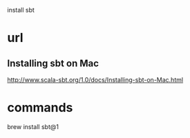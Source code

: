 install sbt

* url

** Installing sbt on Mac 

http://www.scala-sbt.org/1.0/docs/Installing-sbt-on-Mac.html


* commands

brew install sbt@1


